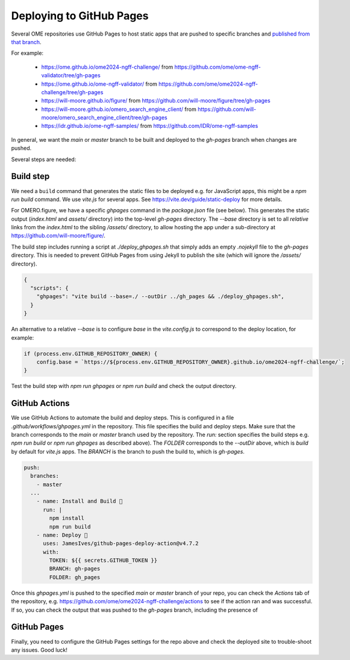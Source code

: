 
Deploying to GitHub Pages
=========================

Several OME repositories use GitHub Pages to host static apps that are pushed to
specific branches and `published from that branch <https://docs.github.com/en/pages/getting-started-with-github-pages/configuring-a-publishing-source-for-your-github-pages-site>`_.

For example:

 - https://ome.github.io/ome2024-ngff-challenge/ from https://github.com/ome/ome-ngff-validator/tree/gh-pages
 - https://ome.github.io/ome-ngff-validator/ from https://github.com/ome/ome2024-ngff-challenge/tree/gh-pages
 - https://will-moore.github.io/figure/ from https://github.com/will-moore/figure/tree/gh-pages
 - https://will-moore.github.io/omero_search_engine_client/ from https://github.com/will-moore/omero_search_engine_client/tree/gh-pages
 - https://idr.github.io/ome-ngff-samples/ from https://github.com/IDR/ome-ngff-samples


In general, we want the `main` or `master` branch to be built and deployed to the `gh-pages` branch
when changes are pushed. 

Several steps are needed:

Build step
----------

We need a ``build`` command that generates the static files to be deployed e.g. for JavaScript
apps, this might be a `npm run build` command. We use `vite.js` for several apps. See
https://vite.dev/guide/static-deploy for more details.

For OMERO.figure, we have a specific `ghpages` command in the `package.json` file (see below).
This generates the static output (`index.html` and `assets/` directory) into the top-level
`gh-pages` directory. The `--base` directory is set to all *relative* links from the
`index.html` to the sibling `/assets/` directory, to allow hosting the app under a sub-directory
at https://github.com/will-moore/figure/.

The build step includes running a script at `./deploy_ghpages.sh` that simply adds an empty
`.nojekyll` file to the `gh-pages` directory. This is needed to prevent GitHub Pages from
using Jekyll to publish the site (which will ignore the `/assets/` directory).

.. code-block:: javascript

    {
      "scripts": {
        "ghpages": "vite build --base=./ --outDir ../gh_pages && ./deploy_ghpages.sh",
      }
    }

An alternative to a relative `--base` is to configure `base` in the `vite.config.js` to
correspond to the deploy location, for example:

.. code-block:: javascript

    if (process.env.GITHUB_REPOSITORY_OWNER) {
        config.base = `https://${process.env.GITHUB_REPOSITORY_OWNER}.github.io/ome2024-ngff-challenge/`;
    }

Test the build step with `npm run ghpages` or `npm run build` and check the output directory.

GitHub Actions
--------------

We use GitHub Actions to automate the build and deploy steps. This is configured in a file
`.github/workflows/ghpages.yml` in the repository. This file specifies the build and deploy
steps. Make sure that the branch corresponds to the `main` or `master` branch used by the repository.
The `run:` section specifies the build steps e.g. `npm run build` or `npm run ghpages`
as described above). The `FOLDER` corresponds to the `--outDir` above, which is `build`
by default for `vite.js` apps. The `BRANCH` is the branch to push the build to, which is `gh-pages`.

.. code-block:: yaml

  push:
    branches:
      - master
    ...
      - name: Install and Build 🔧
        run: |
          npm install
          npm run build
      - name: Deploy 🚀
        uses: JamesIves/github-pages-deploy-action@v4.7.2
        with:
          TOKEN: ${{ secrets.GITHUB_TOKEN }}
          BRANCH: gh-pages
          FOLDER: gh_pages

Once this `ghpages.yml` is pushed to the specified `main` or `master` branch of your repo, you
can check the `Actions` tab of the repository, e.g. https://github.com/ome/ome2024-ngff-challenge/actions
to see if the action ran and was successful. If so, you can check the output that was
pushed to the `gh-pages` branch, including the presence of 

GitHub Pages
------------

Finally, you need to configure the GitHub Pages settings for the repo above and check the
deployed site to trouble-shoot any issues. Good luck!
